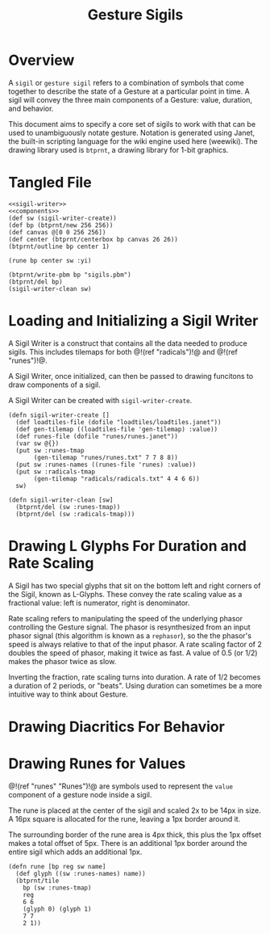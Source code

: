 #+TITLE: Gesture Sigils
* Overview
A =sigil= or =gesture sigil= refers to a combination of
symbols that come together to describe the state of a
Gesture at a particular point in time. A sigil will convey
the three main components of a Gesture: value, duration,
and behavior.

This document aims to specify a core set of sigils to work
with that can be used to unambiguously notate gesture.
Notation is generated using Janet, the built-in scripting
language for the wiki engine used here (weewiki). The
drawing library used is =btprnt=, a drawing library for
1-bit graphics.
* Tangled File
#+NAME: sigils.janet
#+BEGIN_SRC janet :tangle sigils/sigils.janet
<<sigil-writer>>
<<components>>
(def sw (sigil-writer-create))
(def bp (btprnt/new 256 256))
(def canvas @[0 0 256 256])
(def center (btprnt/centerbox bp canvas 26 26))
(btprnt/outline bp center 1)

(rune bp center sw :yi)

(btprnt/write-pbm bp "sigils.pbm")
(btprnt/del bp)
(sigil-writer-clean sw)
#+END_SRC
* Loading and Initializing a Sigil Writer
A Sigil Writer is a construct that contains all the
data needed to produce sigils. This includes tilemaps
for both @!(ref "radicals")!@ and @!(ref "runes")!@.

A Sigil Writer, once initialized, can then be passed
to drawing funcitons to draw components of a sigil.

A Sigil Writer can be created with =sigil-writer-create=.

#+NAME: sigil-writer
#+BEGIN_SRC janet
(defn sigil-writer-create []
  (def loadtiles-file (dofile "loadtiles/loadtiles.janet"))
  (def gen-tilemap ((loadtiles-file 'gen-tilemap) :value))
  (def runes-file (dofile "runes/runes.janet"))
  (var sw @{})
  (put sw :runes-tmap
       (gen-tilemap "runes/runes.txt" 7 7 8 8))
  (put sw :runes-names ((runes-file 'runes) :value))
  (put sw :radicals-tmap
       (gen-tilemap "radicals/radicals.txt" 4 4 6 6))
  sw)

(defn sigil-writer-clean [sw]
  (btprnt/del (sw :runes-tmap))
  (btprnt/del (sw :radicals-tmap)))
#+END_SRC
* Drawing L Glyphs For Duration and Rate Scaling
A Sigil has two special glyphs that sit on the bottom left
and right corners of the Sigil, known as L-Glyphs. These
convey the rate scaling value as a fractional value: left
is numerator, right is denominator.

Rate scaling refers to manipulating the speed of the
underlying phasor controlling the Gesture
signal. The phasor is resynthesized from an input
phasor signal (this algorithm is known as a =rephasor=),
so the the phasor's speed is always relative to that of
the input phasor. A rate scaling factor of 2 doubles
the speed of phasor, making it twice as fast. A value of
0.5 (or 1/2) makes the phasor twice as slow.

Inverting the fraction, rate scaling turns into duration.
A rate of 1/2 becomes a duration of 2 periods, or "beats".
Using duration can sometimes be a more intuitive way to
think about Gesture.
* Drawing Diacritics For Behavior
* Drawing Runes for Values
@!(ref "runes" "Runes")!@ are symbols used to represent
the =value= component of a gesture node inside a sigil.

The rune is placed at the center of the sigil and scaled
2x to be 14px in size. A 16px square is allocated for the
rune, leaving a 1px border around it.

The surrounding border of the rune area is 4px thick, this
plus the 1px offset makes a total offset of 5px. There is
an additional 1px border around the entire sigil which
adds an additional 1px.

#+NAME: components
#+BEGIN_SRC janet
(defn rune [bp reg sw name]
  (def glyph ((sw :runes-names) name))
  (btprnt/tile
    bp (sw :runes-tmap)
    reg
    6 6
    (glyph 0) (glyph 1)
    7 7
    2 1))
#+END_SRC
